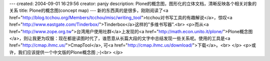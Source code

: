 ---
created: 2004-09-01 16:29:56
creator: panjy
description: Plone的概念图，图形化的立体文档，清晰反映各个相关对象的关系
title: Plone的概念图(concept map)
---
新的东西真的是很多，刚刚阅读了<a href="http://blog.tcchou.org/Members/tcchou/misc/writing_tool">tcchou对书写工具的有趣解说</a>，惊叹<a href="http://www.eastgate.com/Tinderbox/">Tinderbox</a>这样的"多维书写器".<br>
<p>而从<a href="http://www.zope.org.tw">台湾用户使用社群</a>上发现的<a href="http://math.econ.unito.it/plone/">Plone概念图</a>，则让我更为叹服：现在都是读图时代了，谁愿意从长篇大段的文字中总结发现一些关系呢。使用的工具是<a href="http://cmap.ihmc.us/">CmapTool</a>, 可<a href="http://cmap.ihmc.us/download/">下载</a>。<br>
</p>
<p>或许，我们应该提供一个中文版的Plone概念图 ;-)<br>
</p>
